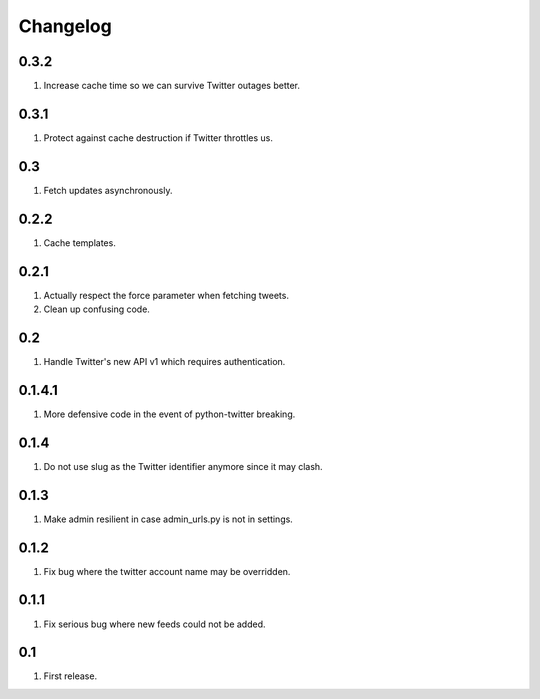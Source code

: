 Changelog
=========

0.3.2
-----
#. Increase cache time so we can survive Twitter outages better.

0.3.1
-----
#. Protect against cache destruction if Twitter throttles us.

0.3
---
#. Fetch updates asynchronously.

0.2.2
-----
#. Cache templates.

0.2.1
-----
#. Actually respect the force parameter when fetching tweets.
#. Clean up confusing code.

0.2
---
#. Handle Twitter's new API v1 which requires authentication.

0.1.4.1
-------
#. More defensive code in the event of python-twitter breaking.

0.1.4
-----
#. Do not use slug as the Twitter identifier anymore since it may clash.

0.1.3
-----
#. Make admin resilient in case admin_urls.py is not in settings.

0.1.2
-----
#. Fix bug where the twitter account name may be overridden.

0.1.1
-----
#. Fix serious bug where new feeds could not be added.

0.1
---
#. First release.

